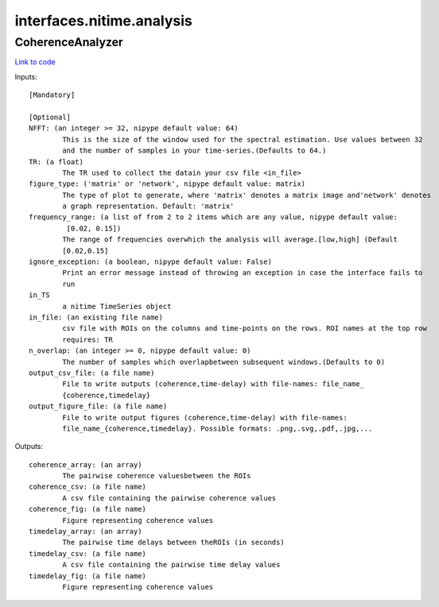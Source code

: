 .. AUTO-GENERATED FILE -- DO NOT EDIT!

interfaces.nitime.analysis
==========================


.. _nipype.interfaces.nitime.analysis.CoherenceAnalyzer:


.. index:: CoherenceAnalyzer

CoherenceAnalyzer
-----------------

`Link to code <http://github.com/nipy/nipype/tree/9595f272aa4086ea28f7534a8bd05690f60bf6b8/nipype/interfaces/nitime/analysis.py#L96>`__

Inputs::

        [Mandatory]

        [Optional]
        NFFT: (an integer >= 32, nipype default value: 64)
                This is the size of the window used for the spectral estimation. Use values between 32
                and the number of samples in your time-series.(Defaults to 64.)
        TR: (a float)
                The TR used to collect the datain your csv file <in_file>
        figure_type: ('matrix' or 'network', nipype default value: matrix)
                The type of plot to generate, where 'matrix' denotes a matrix image and'network' denotes
                a graph representation. Default: 'matrix'
        frequency_range: (a list of from 2 to 2 items which are any value, nipype default value:
                 [0.02, 0.15])
                The range of frequencies overwhich the analysis will average.[low,high] (Default
                [0.02,0.15]
        ignore_exception: (a boolean, nipype default value: False)
                Print an error message instead of throwing an exception in case the interface fails to
                run
        in_TS
                a nitime TimeSeries object
        in_file: (an existing file name)
                csv file with ROIs on the columns and time-points on the rows. ROI names at the top row
                requires: TR
        n_overlap: (an integer >= 0, nipype default value: 0)
                The number of samples which overlapbetween subsequent windows.(Defaults to 0)
        output_csv_file: (a file name)
                File to write outputs (coherence,time-delay) with file-names: file_name_
                {coherence,timedelay}
        output_figure_file: (a file name)
                File to write output figures (coherence,time-delay) with file-names:
                file_name_{coherence,timedelay}. Possible formats: .png,.svg,.pdf,.jpg,...

Outputs::

        coherence_array: (an array)
                The pairwise coherence valuesbetween the ROIs
        coherence_csv: (a file name)
                A csv file containing the pairwise coherence values
        coherence_fig: (a file name)
                Figure representing coherence values
        timedelay_array: (an array)
                The pairwise time delays between theROIs (in seconds)
        timedelay_csv: (a file name)
                A csv file containing the pairwise time delay values
        timedelay_fig: (a file name)
                Figure representing coherence values
